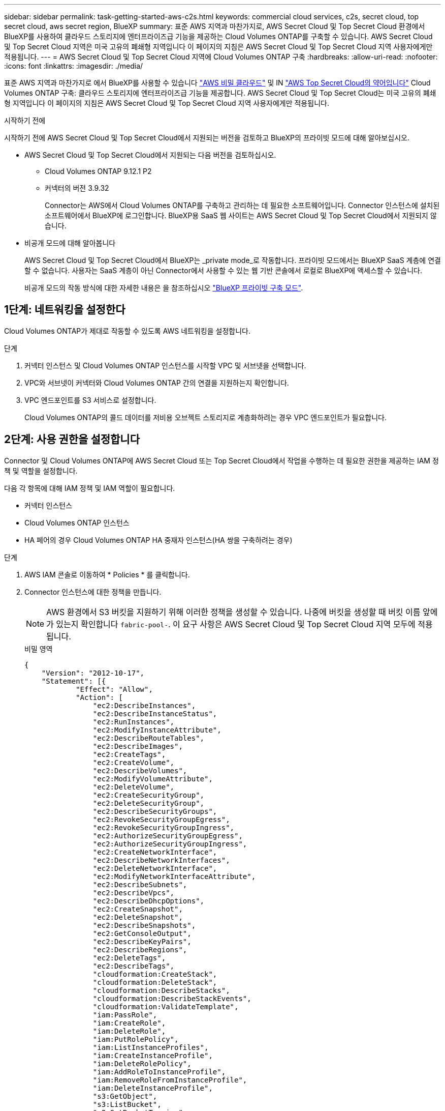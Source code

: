 ---
sidebar: sidebar 
permalink: task-getting-started-aws-c2s.html 
keywords: commercial cloud services, c2s, secret cloud, top secret cloud, aws secret region, BlueXP 
summary: 표준 AWS 지역과 마찬가지로, AWS Secret Cloud 및 Top Secret Cloud 환경에서 BlueXP를 사용하여 클라우드 스토리지에 엔터프라이즈급 기능을 제공하는 Cloud Volumes ONTAP를 구축할 수 있습니다. AWS Secret Cloud 및 Top Secret Cloud 지역은 미국 고유의 폐쇄형 지역입니다 이 페이지의 지침은 AWS Secret Cloud 및 Top Secret Cloud 지역 사용자에게만 적용됩니다. 
---
= AWS Secret Cloud 및 Top Secret Cloud 지역에 Cloud Volumes ONTAP 구축
:hardbreaks:
:allow-uri-read: 
:nofooter: 
:icons: font
:linkattrs: 
:imagesdir: ./media/


[role="lead"]
표준 AWS 지역과 마찬가지로 에서 BlueXP를 사용할 수 있습니다 link:https://aws.amazon.com/federal/secret-cloud/["AWS 비밀 클라우드"^] 및 IN link:https://aws.amazon.com/federal/top-secret-cloud/["AWS Top Secret Cloud의 약어입니다"^] Cloud Volumes ONTAP 구축: 클라우드 스토리지에 엔터프라이즈급 기능을 제공합니다. AWS Secret Cloud 및 Top Secret Cloud는 미국 고유의 폐쇄형 지역입니다 이 페이지의 지침은 AWS Secret Cloud 및 Top Secret Cloud 지역 사용자에게만 적용됩니다.

.시작하기 전에
시작하기 전에 AWS Secret Cloud 및 Top Secret Cloud에서 지원되는 버전을 검토하고 BlueXP의 프라이빗 모드에 대해 알아보십시오.

* AWS Secret Cloud 및 Top Secret Cloud에서 지원되는 다음 버전을 검토하십시오.
+
** Cloud Volumes ONTAP 9.12.1 P2
** 커넥터의 버전 3.9.32
+
Connector는 AWS에서 Cloud Volumes ONTAP를 구축하고 관리하는 데 필요한 소프트웨어입니다. Connector 인스턴스에 설치된 소프트웨어에서 BlueXP에 로그인합니다. BlueXP용 SaaS 웹 사이트는 AWS Secret Cloud 및 Top Secret Cloud에서 지원되지 않습니다.



* 비공개 모드에 대해 알아봅니다
+
AWS Secret Cloud 및 Top Secret Cloud에서 BlueXP는 _private mode_로 작동합니다. 프라이빗 모드에서는 BlueXP SaaS 계층에 연결할 수 없습니다. 사용자는 SaaS 계층이 아닌 Connector에서 사용할 수 있는 웹 기반 콘솔에서 로컬로 BlueXP에 액세스할 수 있습니다.

+
비공개 모드의 작동 방식에 대한 자세한 내용은 을 참조하십시오 link:https://docs.netapp.com/us-en/bluexp-setup-admin/concept-modes.html#private-mode["BlueXP 프라이빗 구축 모드"^].





== 1단계: 네트워킹을 설정한다

Cloud Volumes ONTAP가 제대로 작동할 수 있도록 AWS 네트워킹을 설정합니다.

.단계
. 커넥터 인스턴스 및 Cloud Volumes ONTAP 인스턴스를 시작할 VPC 및 서브넷을 선택합니다.
. VPC와 서브넷이 커넥터와 Cloud Volumes ONTAP 간의 연결을 지원하는지 확인합니다.
. VPC 엔드포인트를 S3 서비스로 설정합니다.
+
Cloud Volumes ONTAP의 콜드 데이터를 저비용 오브젝트 스토리지로 계층화하려는 경우 VPC 엔드포인트가 필요합니다.





== 2단계: 사용 권한을 설정합니다

Connector 및 Cloud Volumes ONTAP에 AWS Secret Cloud 또는 Top Secret Cloud에서 작업을 수행하는 데 필요한 권한을 제공하는 IAM 정책 및 역할을 설정합니다.

다음 각 항목에 대해 IAM 정책 및 IAM 역할이 필요합니다.

* 커넥터 인스턴스
* Cloud Volumes ONTAP 인스턴스
* HA 페어의 경우 Cloud Volumes ONTAP HA 중재자 인스턴스(HA 쌍을 구축하려는 경우)


.단계
. AWS IAM 콘솔로 이동하여 * Policies * 를 클릭합니다.
. Connector 인스턴스에 대한 정책을 만듭니다.
+

NOTE: AWS 환경에서 S3 버킷을 지원하기 위해 이러한 정책을 생성할 수 있습니다. 나중에 버킷을 생성할 때 버킷 이름 앞에 가 있는지 확인합니다 `fabric-pool-`. 이 요구 사항은 AWS Secret Cloud 및 Top Secret Cloud 지역 모두에 적용됩니다.

+
[role="tabbed-block"]
====
.비밀 영역
--
[source, json]
----
{
    "Version": "2012-10-17",
    "Statement": [{
            "Effect": "Allow",
            "Action": [
                "ec2:DescribeInstances",
                "ec2:DescribeInstanceStatus",
                "ec2:RunInstances",
                "ec2:ModifyInstanceAttribute",
                "ec2:DescribeRouteTables",
                "ec2:DescribeImages",
                "ec2:CreateTags",
                "ec2:CreateVolume",
                "ec2:DescribeVolumes",
                "ec2:ModifyVolumeAttribute",
                "ec2:DeleteVolume",
                "ec2:CreateSecurityGroup",
                "ec2:DeleteSecurityGroup",
                "ec2:DescribeSecurityGroups",
                "ec2:RevokeSecurityGroupEgress",
                "ec2:RevokeSecurityGroupIngress",
                "ec2:AuthorizeSecurityGroupEgress",
                "ec2:AuthorizeSecurityGroupIngress",
                "ec2:CreateNetworkInterface",
                "ec2:DescribeNetworkInterfaces",
                "ec2:DeleteNetworkInterface",
                "ec2:ModifyNetworkInterfaceAttribute",
                "ec2:DescribeSubnets",
                "ec2:DescribeVpcs",
                "ec2:DescribeDhcpOptions",
                "ec2:CreateSnapshot",
                "ec2:DeleteSnapshot",
                "ec2:DescribeSnapshots",
                "ec2:GetConsoleOutput",
                "ec2:DescribeKeyPairs",
                "ec2:DescribeRegions",
                "ec2:DeleteTags",
                "ec2:DescribeTags",
                "cloudformation:CreateStack",
                "cloudformation:DeleteStack",
                "cloudformation:DescribeStacks",
                "cloudformation:DescribeStackEvents",
                "cloudformation:ValidateTemplate",
                "iam:PassRole",
                "iam:CreateRole",
                "iam:DeleteRole",
                "iam:PutRolePolicy",
                "iam:ListInstanceProfiles",
                "iam:CreateInstanceProfile",
                "iam:DeleteRolePolicy",
                "iam:AddRoleToInstanceProfile",
                "iam:RemoveRoleFromInstanceProfile",
                "iam:DeleteInstanceProfile",
                "s3:GetObject",
                "s3:ListBucket",
                "s3:GetBucketTagging",
                "s3:GetBucketLocation",
                "s3:ListAllMyBuckets",
                "kms:List*",
                "kms:Describe*",
                "ec2:AssociateIamInstanceProfile",
                "ec2:DescribeIamInstanceProfileAssociations",
                "ec2:DisassociateIamInstanceProfile",
                "ec2:DescribeInstanceAttribute",
                "ec2:CreatePlacementGroup",
                "ec2:DeletePlacementGroup"
            ],
            "Resource": "*"
        },
        {
            "Sid": "fabricPoolPolicy",
            "Effect": "Allow",
            "Action": [
                "s3:DeleteBucket",
                "s3:GetLifecycleConfiguration",
                "s3:PutLifecycleConfiguration",
                "s3:PutBucketTagging",
                "s3:ListBucketVersions"
            ],
            "Resource": [
                "arn:aws-iso-b:s3:::fabric-pool*"
            ]
        },
        {
            "Effect": "Allow",
            "Action": [
                "ec2:StartInstances",
                "ec2:StopInstances",
                "ec2:TerminateInstances",
                "ec2:AttachVolume",
                "ec2:DetachVolume"
            ],
            "Condition": {
                "StringLike": {
                    "ec2:ResourceTag/WorkingEnvironment": "*"
                }
            },
            "Resource": [
                "arn:aws-iso-b:ec2:*:*:instance/*"
            ]
        },
        {
            "Effect": "Allow",
            "Action": [
                "ec2:AttachVolume",
                "ec2:DetachVolume"
            ],
            "Resource": [
                "arn:aws-iso-b:ec2:*:*:volume/*"
            ]
        }
    ]
}
----
--
.주요 비밀 지역
--
[source, json]
----
{
    "Version": "2012-10-17",
    "Statement": [{
            "Effect": "Allow",
            "Action": [
                "ec2:DescribeInstances",
                "ec2:DescribeInstanceStatus",
                "ec2:RunInstances",
                "ec2:ModifyInstanceAttribute",
                "ec2:DescribeRouteTables",
                "ec2:DescribeImages",
                "ec2:CreateTags",
                "ec2:CreateVolume",
                "ec2:DescribeVolumes",
                "ec2:ModifyVolumeAttribute",
                "ec2:DeleteVolume",
                "ec2:CreateSecurityGroup",
                "ec2:DeleteSecurityGroup",
                "ec2:DescribeSecurityGroups",
                "ec2:RevokeSecurityGroupEgress",
                "ec2:RevokeSecurityGroupIngress",
                "ec2:AuthorizeSecurityGroupEgress",
                "ec2:AuthorizeSecurityGroupIngress",
                "ec2:CreateNetworkInterface",
                "ec2:DescribeNetworkInterfaces",
                "ec2:DeleteNetworkInterface",
                "ec2:ModifyNetworkInterfaceAttribute",
                "ec2:DescribeSubnets",
                "ec2:DescribeVpcs",
                "ec2:DescribeDhcpOptions",
                "ec2:CreateSnapshot",
                "ec2:DeleteSnapshot",
                "ec2:DescribeSnapshots",
                "ec2:GetConsoleOutput",
                "ec2:DescribeKeyPairs",
                "ec2:DescribeRegions",
                "ec2:DeleteTags",
                "ec2:DescribeTags",
                "cloudformation:CreateStack",
                "cloudformation:DeleteStack",
                "cloudformation:DescribeStacks",
                "cloudformation:DescribeStackEvents",
                "cloudformation:ValidateTemplate",
                "iam:PassRole",
                "iam:CreateRole",
                "iam:DeleteRole",
                "iam:PutRolePolicy",
                "iam:ListInstanceProfiles",
                "iam:CreateInstanceProfile",
                "iam:DeleteRolePolicy",
                "iam:AddRoleToInstanceProfile",
                "iam:RemoveRoleFromInstanceProfile",
                "iam:DeleteInstanceProfile",
                "s3:GetObject",
                "s3:ListBucket",
                "s3:GetBucketTagging",
                "s3:GetBucketLocation",
                "s3:ListAllMyBuckets",
                "kms:List*",
                "kms:Describe*",
                "ec2:AssociateIamInstanceProfile",
                "ec2:DescribeIamInstanceProfileAssociations",
                "ec2:DisassociateIamInstanceProfile",
                "ec2:DescribeInstanceAttribute",
                "ec2:CreatePlacementGroup",
                "ec2:DeletePlacementGroup"
            ],
            "Resource": "*"
        },
        {
            "Sid": "fabricPoolPolicy",
            "Effect": "Allow",
            "Action": [
                "s3:DeleteBucket",
                "s3:GetLifecycleConfiguration",
                "s3:PutLifecycleConfiguration",
                "s3:PutBucketTagging",
                "s3:ListBucketVersions"
            ],
            "Resource": [
                "arn:aws-iso:s3:::fabric-pool*"
            ]
        },
        {
            "Effect": "Allow",
            "Action": [
                "ec2:StartInstances",
                "ec2:StopInstances",
                "ec2:TerminateInstances",
                "ec2:AttachVolume",
                "ec2:DetachVolume"
            ],
            "Condition": {
                "StringLike": {
                    "ec2:ResourceTag/WorkingEnvironment": "*"
                }
            },
            "Resource": [
                "arn:aws-iso:ec2:*:*:instance/*"
            ]
        },
        {
            "Effect": "Allow",
            "Action": [
                "ec2:AttachVolume",
                "ec2:DetachVolume"
            ],
            "Resource": [
                "arn:aws-iso:ec2:*:*:volume/*"
            ]
        }
    ]
}
----
--
====
. Cloud Volumes ONTAP에 대한 정책을 생성합니다.
+
[role="tabbed-block"]
====
.비밀 영역
--
[source, json]
----
{
    "Version": "2012-10-17",
    "Statement": [{
        "Action": "s3:ListAllMyBuckets",
        "Resource": "arn:aws-iso-b:s3:::*",
        "Effect": "Allow"
    }, {
        "Action": [
            "s3:ListBucket",
            "s3:GetBucketLocation"
        ],
        "Resource": "arn:aws-iso-b:s3:::fabric-pool-*",
        "Effect": "Allow"
    }, {
        "Action": [
            "s3:GetObject",
            "s3:PutObject",
            "s3:DeleteObject"
        ],
        "Resource": "arn:aws-iso-b:s3:::fabric-pool-*",
        "Effect": "Allow"
    }]
}
----
--
.주요 비밀 지역
--
[source, json]
----
{
    "Version": "2012-10-17",
    "Statement": [{
        "Action": "s3:ListAllMyBuckets",
        "Resource": "arn:aws-iso:s3:::*",
        "Effect": "Allow"
    }, {
        "Action": [
            "s3:ListBucket",
            "s3:GetBucketLocation"
        ],
        "Resource": "arn:aws-iso:s3:::fabric-pool-*",
        "Effect": "Allow"
    }, {
        "Action": [
            "s3:GetObject",
            "s3:PutObject",
            "s3:DeleteObject"
        ],
        "Resource": "arn:aws-iso:s3:::fabric-pool-*",
        "Effect": "Allow"
    }]
}
----
--
====
+
HA 쌍의 경우, Cloud Volumes ONTAP HA 쌍을 구축할 계획인 경우 HA 중재자에 대한 정책을 생성하십시오.

+
[source, json]
----
{
	"Version": "2012-10-17",
	"Statement": [{
			"Effect": "Allow",
			"Action": [
				"ec2:AssignPrivateIpAddresses",
				"ec2:CreateRoute",
				"ec2:DeleteRoute",
				"ec2:DescribeNetworkInterfaces",
				"ec2:DescribeRouteTables",
				"ec2:DescribeVpcs",
				"ec2:ReplaceRoute",
				"ec2:UnassignPrivateIpAddresses"
			],
			"Resource": "*"
		}
	]
}
----
. Amazon EC2 역할 유형으로 IAM 역할을 생성하고 이전 단계에서 생성한 정책을 첨부합니다.
+
.역할 생성:
정책과 유사하게 커넥터용 IAM 역할 하나와 Cloud Volumes ONTAP 노드용 IAM 역할 하나가 있어야 합니다.
HA 쌍의 경우: 정책과 유사하게 커넥터용 IAM 역할 1개, Cloud Volumes ONTAP 노드용 IAM 역할 1개, HA 중재자용 역할 1개(HA 쌍을 배포하려는 경우)가 있어야 합니다.

+
.역할 선택:
Connector 인스턴스를 실행할 때 Connector IAM 역할을 선택해야 합니다. BlueXP에서 Cloud Volumes ONTAP 작업 환경을 생성할 때 Cloud Volumes ONTAP의 IAM 역할을 선택할 수 있습니다.
HA 쌍의 경우 BlueXP에서 Cloud Volumes ONTAP 작업 환경을 생성할 때 Cloud Volumes ONTAP 및 HA 중재자의 IAM 역할을 선택할 수 있습니다.





== 3단계: AWS KMS를 설정합니다

Cloud Volumes ONTAP와 함께 Amazon 암호화를 사용하려는 경우 AWS 키 관리 서비스(KMS)에 대한 요구 사항이 충족되는지 확인합니다.

.단계
. 사용자 계정 또는 다른 AWS 계정에 활성 CMK(Customer Master Key)가 있는지 확인합니다.
+
CMK는 AWS로 관리되는 CMK 또는 고객이 관리하는 CMK가 될 수 있습니다.

. CMK가 Cloud Volumes ONTAP를 배포할 계정과 별도로 AWS 계정에 있는 경우 해당 키의 ARN을 얻어야 합니다.
+
Cloud Volumes ONTAP 시스템을 생성할 때 ARN을 BlueXP에 제공해야 합니다.

. Connector 인스턴스의 IAM 역할을 CMK의 주요 사용자 목록에 추가합니다.
+
이렇게 하면 Cloud Volumes ONTAP에서 CMK를 사용할 수 있는 BlueXP 권한이 부여됩니다.





== 4단계: 커넥터 설치 및 BlueXP 설정

BlueXP를 사용하여 AWS에 Cloud Volumes ONTAP을 구축하기 전에 먼저 BlueXP Connector를 설치하고 설정해야 합니다. BlueXP는 커넥터를 통해 공용 클라우드 환경(Cloud Volumes ONTAP 포함)의 리소스와 프로세스를 관리할 수 있습니다.

.단계
. PEM(Privacy Enhanced Mail) Base-64로 인코딩된 X.509 형식으로 CA(인증 기관)에서 서명한 루트 인증서를 받습니다. 인증서를 얻으려면 조직의 정책 및 절차를 참조하십시오.
+

NOTE: AWS Secret Cloud 지역의 경우 를 업로드해야 합니다 `NSS Root CA 2` Certificate 및 Top Secret Cloud의 경우 `Amazon Root CA 4` 인증서. 이러한 인증서만 업로드하고 전체 체인은 업로드하지 마십시오. 인증서 체인의 파일이 커서 업로드에 실패할 수 있습니다. 추가 인증서가 있는 경우 다음 단계에 설명된 대로 나중에 업로드할 수 있습니다.

+
설치 프로세스 중에 인증서를 업로드해야 합니다. BlueXP는 HTTPS를 통해 AWS로 요청을 보낼 때 신뢰할 수 있는 인증서를 사용합니다.

. 커넥터 인스턴스를 시작합니다.
+
.. BlueXP의 AWS Intelligence Community Marketplace 페이지로 이동합니다.
.. Custom Launch 탭에서 EC2 콘솔에서 인스턴스를 시작하는 옵션을 선택합니다.
.. 프롬프트에 따라 인스턴스를 구성합니다.
+
인스턴스를 구성할 때 다음 사항에 유의하십시오.

+
*** T3.xLarge를 권장합니다.
*** 권한을 설정할 때 생성한 IAM 역할을 선택해야 합니다.
*** 기본 스토리지 옵션을 유지해야 합니다.
*** Connector에 필요한 연결 방법은 SSH, HTTP, HTTPS입니다.




. Connector 인스턴스에 연결된 호스트에서 BlueXP를 설정합니다.
+
.. 웹 브라우저를 열고 를 입력합니다 https://_ipaddress_[] 여기서 _ipaddress_는 Connector를 설치한 Linux 호스트의 IP 주소입니다.
.. AWS 서비스 연결을 위한 프록시 서버를 지정합니다.
.. 1단계에서 얻은 인증서를 업로드합니다.
.. Set Up New BlueXP * 를 선택하고 화면의 지시에 따라 시스템을 설정합니다.
+
*** * 시스템 세부 정보 *: 커넥터 이름과 회사 이름을 입력합니다.
*** * 관리자 사용자 생성 *: 시스템에 대한 관리자 사용자를 생성합니다.
+
이 사용자 계정은 시스템에서 로컬로 실행됩니다. BlueXP를 통해 사용할 수 있는 auth0 서비스에 연결할 수 없습니다.

*** * 검토 *: 세부 정보를 검토하고 사용권 계약에 동의한 다음 * 설정 * 을 선택합니다.


.. CA 서명 인증서의 설치를 완료하려면 EC2 콘솔에서 Connector 인스턴스를 다시 시작합니다.


. Connector가 다시 시작된 후 설치 마법사에서 만든 관리자 사용자 계정을 사용하여 로그인합니다.




== 단계 5: (선택 사항) 개인 모드 인증서를 설치합니다

이 단계는 AWS Secret Cloud 및 Top Secret Cloud 지역의 경우 선택 사항이며, 이전 단계에서 설치한 루트 인증서와 별도로 추가 인증서가 있는 경우에만 필요합니다.

.단계
. 설치된 기존 인증서를 나열합니다.
+
.. ocCM 컨테이너 Docker ID(식별된 이름 "ds-occm-1")를 수집하려면 다음 명령을 실행합니다.
+
[source, CLI]
----
docker ps
----
.. occm 컨테이너 내부로 이동하려면 다음 명령을 실행합니다.
+
[source, CLI]
----
docker exec -it <docker-id> /bin/sh
----
.. "trust_store_password" 환경 변수에서 암호를 수집하려면 다음 명령을 실행합니다.
+
[source, CLI]
----
env
----
.. truststore에 설치된 모든 인증서를 나열하려면 다음 명령을 실행하고 이전 단계에서 수집한 암호를 사용합니다.
+
[source, CLI]
----
keytool -list -v -keystore occm.truststore
----


. 인증서를 추가합니다.
+
.. occm 컨테이너 Docker ID(식별된 이름 "ds-occm-1")를 수집하려면 다음 명령을 실행합니다.
+
[source, CLI]
----
docker ps
----
.. occm 컨테이너 내부로 이동하려면 다음 명령을 실행합니다.
+
[source, CLI]
----
docker exec -it <docker-id> /bin/sh
----
+
새 인증서 파일을 에 저장합니다.

.. "trust_store_password" 환경 변수에서 암호를 수집하려면 다음 명령을 실행합니다.
+
[source, CLI]
----
env
----
.. 인증서를 truststore에 추가하려면 다음 명령을 실행하고 이전 단계의 암호를 사용합니다.
+
[source, CLI]
----
keytool -import -alias <alias-name> -file <certificate-file-name> -keystore occm.truststore
----
.. 인증서가 설치되어 있는지 확인하려면 다음 명령을 실행합니다.
+
[source, CLI]
----
keytool -list -v -keystore occm.truststore -alias <alias-name>
----
.. ocCM 컨테이너를 종료하려면 다음 명령을 실행합니다.
+
[source, CLI]
----
exit
----
.. ocCM 컨테이너를 재설정하려면 다음 명령을 실행합니다.
+
[source, CLI]
----
docker restart <docker-id>
----




--

--


== 6단계: BlueXP 디지털 지갑에 라이센스를 추가합니다

NetApp에서 라이센스를 구매한 경우, 새로운 Cloud Volumes ONTAP 시스템을 생성할 때 라이센스를 선택할 수 있도록 BlueXP 디지털 지갑에 추가해야 합니다. 디지털 지갑에서 이 라이선스를 할당되지 않은 것으로 식별합니다.

.단계
. BlueXP 탐색 메뉴에서 * Governance > Digital Wallet * 을 선택합니다.
. Cloud Volumes ONTAP * 탭의 드롭다운에서 * 노드 기반 라이센스 * 를 선택합니다.
. 할당되지 않음 * 을 클릭합니다.
. 할당되지 않은 라이센스 추가 * 를 클릭합니다.
. 라이센스의 일련 번호를 입력하거나 라이센스 파일을 업로드하십시오.
. 아직 라이센스 파일이 없는 경우 netapp.com 에서 라이센스 파일을 수동으로 업로드해야 합니다.
+
.. 로 이동합니다 link:https://register.netapp.com/site/vsnr/register/getlicensefile["NetApp 라이센스 파일 생성기"^] 를 입력하고 NetApp Support 사이트 자격 증명을 사용하여 로그인합니다.
.. 비밀번호를 입력하고 제품을 선택한 다음 일련 번호를 입력하고 개인정보 보호정책을 읽고 동의했는지 확인한 다음 * 제출 * 을 클릭합니다.
.. 이메일 또는 직접 다운로드를 통해 serialnumber.nlf JSON 파일을 수신할지 여부를 선택합니다.


. 라이선스 추가 * 를 클릭합니다.


.결과
BlueXP는 디지털 지갑에 라이선스를 추가합니다. 라이센스는 새 Cloud Volumes ONTAP 시스템에 연결할 때까지 할당되지 않은 것으로 식별됩니다. 이렇게 되면 라이센스가 디지털 지갑의 BYOL 탭으로 이동합니다.



== 7단계: BlueXP에서 Cloud Volumes ONTAP를 시작합니다

BlueXP에 새로운 작업 환경을 생성하여 AWS Secret Cloud 및 Top Secret Cloud에서 Cloud Volumes ONTAP 인스턴스를 시작할 수 있습니다.

.시작하기 전에
HA 쌍의 경우 HA 중재자에게 키 기반 SSH 인증을 활성화하려면 키 쌍이 필요합니다.

.단계
. 작업 환경 페이지에서 * 작업 환경 추가 * 를 클릭합니다.
. 만들기 * 아래에서 Cloud Volumes ONTAP를 선택합니다.
+
HA의 경우: * 생성 * 에서 Cloud Volumes ONTAP 또는 Cloud Volumes ONTAP HA를 선택합니다.

. 마법사의 단계를 완료하여 Cloud Volumes ONTAP 시스템을 시작합니다.
+

CAUTION: 마법사를 통해 선택하는 동안 * 서비스 * 아래에서 * Data Sense & Compliance * 및 * Backup to Cloud * 를 선택하지 마십시오. 사전 구성된 패키지 * 에서 * 구성 변경 * 만 을 선택하고 다른 옵션을 선택하지 않았는지 확인합니다. 사전 구성된 패키지는 AWS Secret Cloud 및 Top Secret Cloud 지역에서 지원되지 않으며, 이 옵션을 선택하면 배포가 실패합니다.



.다수의 가용 영역에 Cloud Volumes ONTAP HA를 구축하기 위한 참고 사항
HA 쌍 마법사를 완료하면 다음을 유의하십시오.

* 여러 가용 영역(AZ)에 Cloud Volumes ONTAP HA를 구축할 때는 전송 게이트웨이를 구성해야 합니다. 을 참조하십시오 link:task-setting-up-transit-gateway.html["AWS 전송 게이트웨이를 설정합니다"].
* 발행 당시 AWS Top Secret Cloud에서 두 개의 AZ만 사용할 수 있었기 때문에 구성을 다음과 같이 배포합니다.
+
** 노드 1: 가용성 영역 A
** 노드 2: 가용성 영역 B
** 중재자: 가용성 영역 A 또는 B




.참고: 단일 노드 및 HA 노드 모두에 Cloud Volumes ONTAP를 구축하기 위한 참고 사항입니다
마법사를 완료하면 다음 사항에 유의하십시오.

* 생성된 보안 그룹을 사용하려면 기본 옵션을 그대로 두어야 합니다.
+
미리 정의된 보안 그룹에는 Cloud Volumes ONTAP가 제대로 작동하는 데 필요한 규칙이 포함됩니다. 사용자 고유의 사용이 필요한 경우 아래의 보안 그룹 섹션을 참조할 수 있습니다.

* AWS 환경을 준비할 때 생성한 IAM 역할을 선택해야 합니다.
* 기본 AWS 디스크 유형은 초기 Cloud Volumes ONTAP 볼륨에 사용됩니다.
+
이후 볼륨에 대해 다른 디스크 유형을 선택할 수 있습니다.

* AWS 디스크의 성능은 디스크 크기와 관련이 있습니다.
+
필요한 일관된 성능을 제공하는 디스크 크기를 선택해야 합니다. EBS 성능에 대한 자세한 내용은 AWS 설명서를 참조하십시오.

* 디스크 크기는 시스템의 모든 디스크에 대한 기본 크기입니다.
+

NOTE: 나중에 다른 크기가 필요한 경우 고급 할당 옵션을 사용하여 특정 크기의 디스크를 사용하는 Aggregate를 생성할 수 있습니다.



.결과
BlueXP에서 Cloud Volumes ONTAP 인스턴스를 시작합니다. 타임라인에서 진행 상황을 추적할 수 있습니다.



== 8단계: 데이터 계층화를 위한 보안 인증서를 설치합니다

AWS Secret Cloud 및 Top Secret Cloud 지역에서 데이터 계층화를 활성화하려면 보안 인증서를 수동으로 설치해야 합니다.

.시작하기 전에
. S3 버킷을 생성합니다.
+

NOTE: 버킷 이름 앞에 가 있는지 확인합니다 `fabric-pool-.` 예를 들어 `fabric-pool-testbucket`.

. 에 설치한 루트 인증서를 유지합니다 `step 4` 편리합니다.


.단계
. 에 설치한 루트 인증서의 텍스트를 복사합니다 `step 4`.
. CLI를 사용하여 Cloud Volumes ONTAP 시스템에 안전하게 연결합니다.
. 루트 인증서를 설치합니다. 를 눌러야 할 수도 있습니다 `ENTER` 키를 여러 번 누름:
+
[listing]
----
security certificate install -type server-ca -cert-name <certificate-name>
----
. 메시지가 표시되면 및 을 포함하여 복사된 전체 텍스트를 입력합니다 `----- BEGIN CERTIFICATE -----` 를 선택합니다 `----- END CERTIFICATE -----`.
. 나중에 참조할 수 있도록 CA 서명 디지털 인증서의 복사본을 보관합니다.
. CA 이름과 인증서 일련 번호를 유지합니다.
. AWS Secret Cloud 및 Top Secret Cloud 지역에 대한 객체 저장소 구성: `set -privilege advanced -confirmations off`
. 이 명령을 실행하여 개체 저장소를 구성합니다.
+

NOTE: 모든 아마존 리소스 이름(ARN)에는 접미사가 붙어야 합니다 `-iso-b`예를 들면, 입니다 `arn:aws-iso-b`. 예를 들어, 리소스에 지역이 있는 ARN이 필요한 경우 Top Secret Cloud의 경우 명명 규칙을 로 사용합니다 `us-iso-b` 의 경우 `-server` 깃발. AWS Secret Cloud의 경우 를 사용합니다 `us-iso-b-1`.

+
[listing]
----
storage aggregate object-store config create -object-store-name <S3Bucket> -provider-type AWS_S3 -auth-type EC2-IAM -server <s3.us-iso-b-1.server_name> -container-name <fabric-pool-testbucket> -is-ssl-enabled true -port 443
----
. 개체 저장소가 성공적으로 생성되었는지 확인합니다. `storage aggregate object-store show -instance`
. 오브젝트 저장소를 애그리게이트에 연결합니다. 모든 새로운 애그리게이트에 대해 이 작업을 반복해야 합니다. `storage aggregate object-store attach -aggregate <aggr1> -object-store-name <S3Bucket>`

